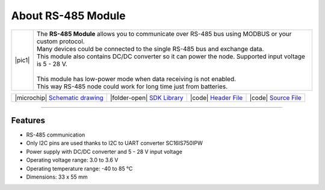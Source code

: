 ###################
About RS-485 Module
###################

.. |pic1| thumbnail:: ../_static/hardware/about-rs485/rs-485-module.png
    :width: 300em
    :height: 300em

+------------------------+--------------------------------------------------------------------------------------------------------------+
| |pic1|                 | | The **RS-485 Module** allows you to communicate over RS-485 bus using MODBUS or your custom protocol.      |
|                        | | Many devices could be connected to the single RS-485 bus and exchange data.                                |
|                        | | This module also contains DC/DC converter so it can power the node. Supported input voltage is 5 - 28 V.   |
|                        | |                                                                                                            |
|                        | | This module has low-power mode when data receiving is not enabled.                                         |
|                        | | This way RS-485 node could work for long time just from batteries.                                         |
+------------------------+--------------------------------------------------------------------------------------------------------------+

+--------------------------------------------------------------------------------------------------------------+----------------------------------------------------------------------------------------+----------------------------------------------------------------------------------------------------+----------------------------------------------------------------------------------------------------+
| |microchip| `Schematic drawing <https://github.com/hardwario/bc-hardware/tree/master/out/bc-module-rs-485>`_ | |folder-open| `SDK Library <https://sdk.hardwario.com/group__bc__module__rs485.html>`_ | |code| `Header File <https://github.com/hardwario/bcf-sdk/blob/master/bcl/inc/bc_module_rs485.h>`_ | |code| `Source File <https://github.com/hardwario/bcf-sdk/blob/master/bcl/src/bc_module_rs485.c>`_ |
+--------------------------------------------------------------------------------------------------------------+----------------------------------------------------------------------------------------+----------------------------------------------------------------------------------------------------+----------------------------------------------------------------------------------------------------+

----------------------------------------------------------------------------------------------

********
Features
********

- RS-485 communication
- Only I2C pins are used thanks to I2C to UART converter SC16IS750IPW
- Power supply with DC/DC converter and 5 - 28 V input voltage
- Operating voltage range: 3.0 to 3.6 V
- Operating temperature range: -40 to 85 °C
- Dimensions: 33 x 55 mm
